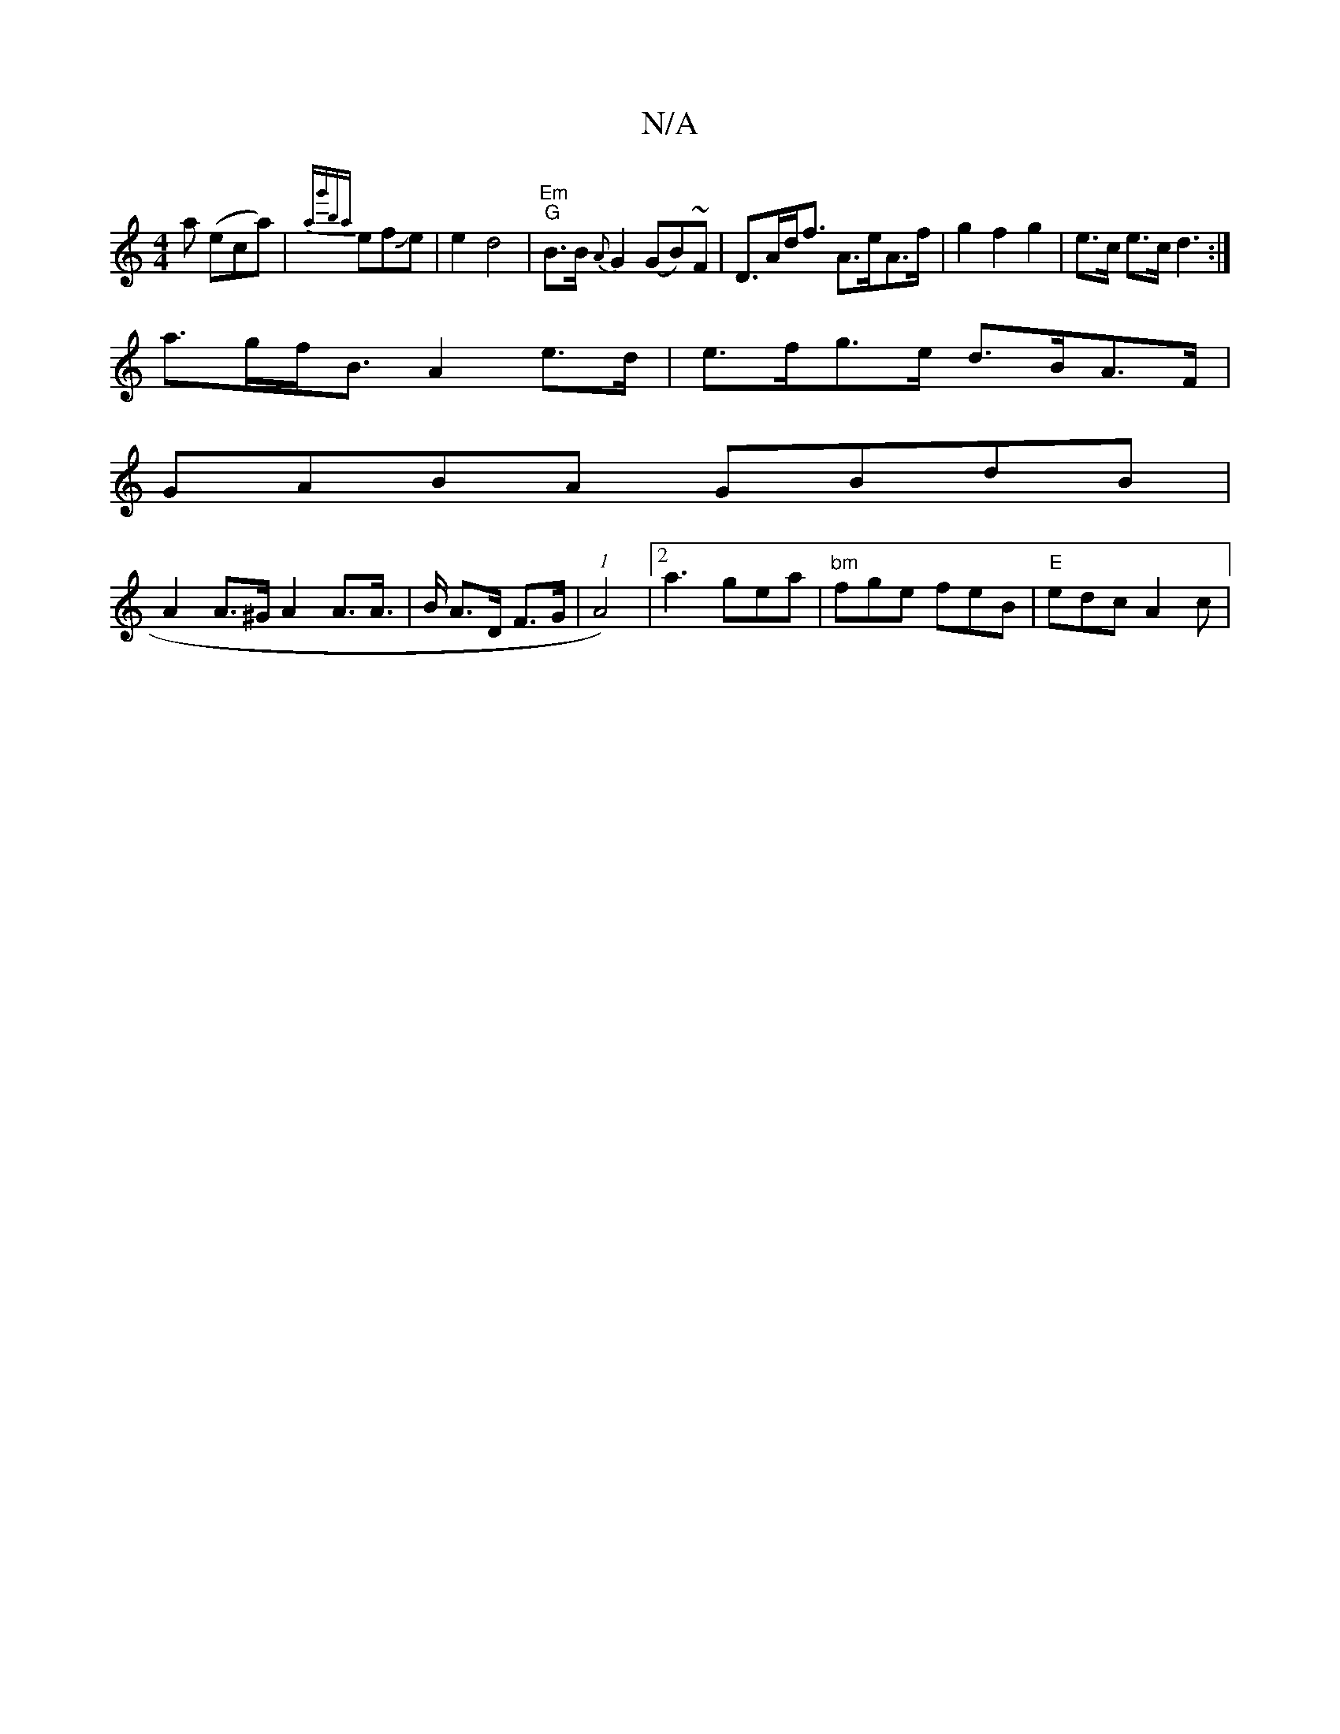 X:1
T:N/A
M:4/4
R:N/A
K:Cmajor
a (eca)|{ag'ba}efJe|e2 d4|"Em" "G" B>B {A} G2 (GB)~F |D>Ad<f A>eA>f|g2 f2 g2 |e>c e>c d3:|
a>gf<B A2 e>d|e>fg>e d>BA>F|
GABA GBdB |
A2A>^G A2 A>A|>B A>D F>G | (1 A4)|2 a3 gea|"bm"fge feB|"E"edc A2c|"G